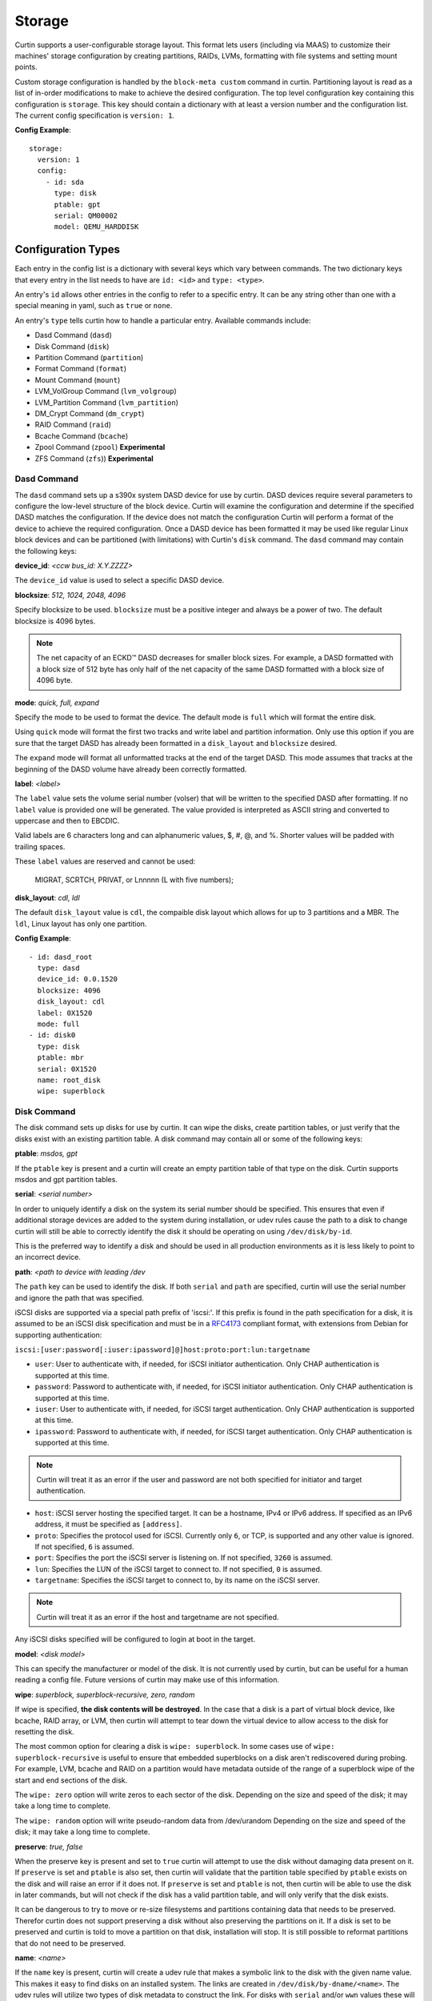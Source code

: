 .. _storage:

=======
Storage
=======

Curtin supports a user-configurable storage layout.  This format lets users
(including via MAAS) to customize their machines' storage configuration by
creating partitions, RAIDs, LVMs, formatting with file systems and setting
mount points.

Custom storage configuration is handled by the ``block-meta custom`` command
in curtin. Partitioning layout is read as a list of in-order modifications to
make to achieve the desired configuration. The top level configuration key
containing this configuration is ``storage``. This key should contain a
dictionary with at least a version number and the configuration list. The
current config specification is ``version: 1``.

**Config Example**::

 storage:
   version: 1
   config:
     - id: sda
       type: disk
       ptable: gpt
       serial: QM00002
       model: QEMU_HARDDISK

Configuration Types
-------------------
Each entry in the config list is a dictionary with several keys which vary
between commands. The two dictionary keys that every entry in the list needs
to have are ``id: <id>`` and ``type: <type>``.

An entry's ``id`` allows other entries in the config to refer to a specific
entry. It can be any string other than one with a special meaning in yaml, such
as ``true`` or ``none``.

An entry's ``type`` tells curtin how to handle a particular entry. Available
commands include:

- Dasd Command (``dasd``)
- Disk Command (``disk``)
- Partition Command (``partition``)
- Format Command (``format``)
- Mount Command  (``mount``)
- LVM_VolGroup Command (``lvm_volgroup``)
- LVM_Partition Command (``lvm_partition``)
- DM_Crypt Command (``dm_crypt``)
- RAID Command (``raid``)
- Bcache Command (``bcache``)
- Zpool Command (``zpool``) **Experimental**
- ZFS Command (``zfs``)) **Experimental**

Dasd Command
~~~~~~~~~~~~
The ``dasd`` command sets up a s390x system DASD device for use by curtin.
DASD devices require several parameters to configure the low-level structure
of the block device.  Curtin will examine the configuration and determine if
the specified DASD matches the configuration.  If the device does not match
the configuration Curtin will perform a format of the device to achieve the
required configuration.  Once a DASD device has been formatted it may be used
like regular Linux block devices and can be partitioned (with limitations)
with Curtin's ``disk`` command.  The ``dasd`` command may contain the following
keys:

**device_id**: *<ccw bus_id: X.Y.ZZZZ>*

The ``device_id`` value is used to select a specific DASD device.

**blocksize**: *512, 1024, 2048, 4096*

Specify blocksize to be used. ``blocksize`` must be a positive integer and
always be a power of two. The default blocksize is 4096 bytes.

.. note::

  The net capacity of an ECKD™ DASD decreases for smaller block sizes. For
  example, a DASD formatted with a block size of 512 byte has only half of the
  net capacity of the same DASD formatted with a block size of 4096 byte.

**mode**: *quick, full,  expand*

Specify the mode to be used to format the device.  The default mode is ``full``
which will format the entire disk.

Using ``quick`` mode will format the first two tracks and write label and
partition information.  Only use this option if you are sure that the target
DASD has already been formatted in a ``disk_layout`` and ``blocksize`` desired.

The ``expand`` mode will format all unformatted tracks at the end of the target
DASD.  This mode assumes that tracks at the beginning of the DASD volume have
already been correctly formatted.

**label**: *<label>*

The ``label`` value sets the volume serial number (volser) that will be written
to the specified DASD after formatting.  If no ``label`` value is provided one
will be generated.  The value provided is interpreted as ASCII string and
converted to uppercase and then to EBCDIC.

Valid labels are 6 characters long and can alphanumeric values, $, #, @, and %.
Shorter values will be padded with trailing spaces.

These ``label`` values are reserved and cannot be used:

  MIGRAT, SCRTCH, PRIVAT, or Lnnnnn (L with five numbers);

**disk_layout**: *cdl, ldl*

The default ``disk_layout`` value is ``cdl``, the compaible disk layout which
allows for up to 3 partitions and a MBR.  The ``ldl``, Linux layout has only
one partition.


**Config Example**::

 - id: dasd_root
   type: dasd
   device_id: 0.0.1520
   blocksize: 4096
   disk_layout: cdl
   label: 0X1520
   mode: full
 - id: disk0
   type: disk
   ptable: mbr
   serial: 0X1520
   name: root_disk
   wipe: superblock



Disk Command
~~~~~~~~~~~~
The disk command sets up disks for use by curtin. It can wipe the disks, create
partition tables, or just verify that the disks exist with an existing partition
table. A disk command may contain all or some of the following keys:

**ptable**: *msdos, gpt*

If the ``ptable`` key is present and a curtin will create an empty
partition table of that type on the disk.  Curtin supports msdos and
gpt partition tables.

**serial**: *<serial number>*

In order to uniquely identify a disk on the system its serial number should be
specified. This ensures that even if additional storage devices
are added to the system during installation, or udev rules cause the path to a
disk to change curtin will still be able to correctly identify the disk it
should be operating on using ``/dev/disk/by-id``.

This is the preferred way to identify a disk and should be used in all
production environments as it is less likely to point to an incorrect device.

**path**: *<path to device with leading /dev*

The ``path`` key can be used to identify the disk.  If both ``serial`` and
``path`` are specified, curtin will use the serial number and ignore the path
that was specified.

iSCSI disks are supported via a special path prefix of 'iscsi:'. If this
prefix is found in the path specification for a disk, it is assumed to
be an iSCSI disk specification and must be in a `RFC4173
<https://tools.ietf.org/html/rfc4173>`_ compliant format, with
extensions from Debian for supporting authentication:

``iscsi:[user:password[:iuser:ipassword]@]host:proto:port:lun:targetname``

- ``user``: User to authenticate with, if needed, for iSCSI initiator
  authentication. Only CHAP authentication is supported at this time.
- ``password``: Password to authenticate with, if needed, for iSCSI
  initiator authentication. Only CHAP authentication is supported at
  this time.
- ``iuser``: User to authenticate with, if needed, for iSCSI target
  authentication. Only CHAP authentication is supported at this time.
- ``ipassword``: Password to authenticate with, if needed, for iSCSI
  target authentication. Only CHAP authentication is supported at this
  time.

.. note::

  Curtin will treat it as an error if the user and password are not both
  specified for initiator and target authentication.

- ``host``: iSCSI server hosting the specified target. It can be a
  hostname, IPv4 or IPv6 address. If specified as an IPv6 address, it
  must be specified as ``[address]``.
- ``proto``: Specifies the protocol used for iSCSI. Currently only
  ``6``, or TCP, is supported and any other value is ignored. If not
  specified, ``6`` is assumed.
- ``port``: Specifies the port the iSCSI server is listening on. If not
  specified, ``3260`` is assumed.
- ``lun``: Specifies the LUN of the iSCSI target to connect to. If not
  specified, ``0`` is assumed.
- ``targetname``: Specifies the iSCSI target to connect to, by its name
  on the iSCSI server.

.. note::

  Curtin will treat it as an error if the host and targetname are not
  specified.

Any iSCSI disks specified will be configured to login at boot in the
target.

**model**: *<disk model>*

This can specify the manufacturer or model of the disk. It is not currently
used by curtin, but can be useful for a human reading a config file. Future
versions of curtin may make use of this information.

**wipe**: *superblock, superblock-recursive, zero, random*

If wipe is specified, **the disk contents will be destroyed**.  In the case that
a disk is a part of virtual block device, like bcache, RAID array, or LVM, then
curtin will attempt to tear down the virtual device to allow access to the disk
for resetting the disk.

The most common option for clearing a disk is  ``wipe: superblock``.  In some
cases use of ``wipe: superblock-recursive`` is useful to ensure that embedded
superblocks on a disk aren't rediscovered during probing.  For example, LVM,
bcache and RAID on a partition would have metadata outside of the range of a
superblock wipe of the start and end sections of the disk.

The ``wipe: zero`` option will write zeros to each sector of the disk.
Depending on the size and speed of the disk; it may take a long time to
complete.

The ``wipe: random`` option will write pseudo-random data from /dev/urandom
Depending on the size and speed of the disk; it may take a long time to
complete.

**preserve**: *true, false*

When the preserve key is present and set to ``true`` curtin will attempt
to use the disk without damaging data present on it. If ``preserve`` is set and
``ptable`` is also set, then curtin will validate that the partition table
specified by ``ptable`` exists on the disk and will raise an error if it does
not. If ``preserve`` is set and ``ptable`` is not, then curtin will be able to
use the disk in later commands, but will not check if the disk has a valid
partition table, and will only verify that the disk exists.

It can be dangerous to try to move or re-size filesystems and partitions
containing data that needs to be preserved. Therefor curtin does not support
preserving a disk without also preserving the partitions on it. If a disk is
set to be preserved and curtin is told to move a partition on that disk,
installation will stop. It is still possible to reformat partitions that do
not need to be preserved.

**name**: *<name>*

If the ``name`` key is present, curtin will create a udev rule that makes a
symbolic link to the disk with the given name value. This makes it easy to find
disks on an installed system. The links are created in
``/dev/disk/by-dname/<name>``.  The udev rules will utilize two types of disk
metadata to construct the link.  For disks with ``serial`` and/or ``wwn`` values
these will be used to ensure the name persists even if the contents of the disk
change.  For legacy purposes, curtin also emits a rule utilizing metadata on
the disk contents, typically a partition UUID value, this also preserves these
links for disks which lack persistent attributes such as a ``serial`` or
``wwn``, typically found on virtualized environments where such values are left
unset.

A link to each partition on the disk will also be created at
``/dev/disk/by-dname/<name>-part<number>``, so if ``name: maindisk`` is set,
the disk will be at ``/dev/disk/by-dname/maindisk`` and the first partition on
it will be at ``/dev/disk/by-dname/maindisk-part1``.

**grub_device**: *true, false*

If the ``grub_device`` key is present and set to true, then when post
installation hooks are run grub will be installed onto this disk. In most
situations it is not necessary to specify this value as curtin will detect
and determine which device to use as a boot disk.  In cases where the boot
device is on a special volume, such as a RAID array or a LVM Logical Volume,
it may be necessary to specify the device that will hold the grub bootloader.

**Config Example**::

 - id: disk0
   type: disk
   ptable: gpt
   serial: QM00002
   model: QEMU_HARDDISK
   name: maindisk
   wipe: superblock

Partition Command
~~~~~~~~~~~~~~~~~
The partition command creates a single partition on a disk. Curtin only needs
to be told which disk to use and the size of the partition.  Additional options
are available.

**number**: *<number>*

The partition number can be specified using ``number``. However, numbers must
be in order and some situations, such as extended/logical partitions on msdos
partition tables will require special numbering, so it maybe better to omit 
the partition number. If the ``number`` key is not present, curtin will attempt
determine the right number to use.

**size**: *<size>*

The partition size can be specified with the ``size`` key. Sizes must be
given with an appropriate SI unit, such as *B, kB, MB, GB, TB*, or using just
the appropriate SI prefix, i.e. *B, k, M, G, T...*

.. note::

  Curtin does not adjust size values.  If you specific a size that exceeds the 
  capacity of a device then installation will fail.

**device**: *<device id>*

The ``device`` key refers to the ``id`` of a disk in the storage configuration.
The disk entry must already be defined in the list of commands to ensure that
it has already been processed.

**wipe**: *superblock, pvremove, zero, random*

After the partition is added to the disk's partition table, curtin can run a
wipe command on the partition. The wipe command values are the sames as for
disks.

.. note::

  Curtin will automatically wipe 1MB at the starting location of the partition
  prior to creating the partition to ensure that other block layers or devices
  do not enable themselves and prevent accessing the partition.  Wipe
  and other destructive operations only occur if the ``preserve`` value
  is not set to ``True``.

**flag**: *logical, extended, boot, bios_grub, swap, lvm, raid, home, prep*

If the ``flag`` key is present, curtin will set the specified flag on the
partition. Note that some flags only apply to msdos partition tables, and some
only apply to gpt partition tables.

The *logical/extended* partition flags can be used to create logical partitions
on a msdos table. An extended partition should be created containing all of the
empty space on the drive, and logical partitions can be created within it. A
extended partition must already be present to create logical partitions. If the
``number`` flag is set for an extended partition it must be set to 4, and
each logical partition should be numbered starting from 5.

On msdos partition tables, the *boot* flag sets the boot parameter to that
partition. On gpt partition tables, the boot flag sets the esp flag on the
partition.

If the host system for curtin has been booted using UEFI then curtin will
install grub to the esp partition. If the system installation media
has been booted using an MBR, grub will be installed onto the disk's MBR.
However, on a disk with a gpt partition table, there is not enough space after
the MBR for grub to store its second stage core.img, so a small un-formatted
partition with the *bios_grub* flag is needed. This partition should be placed
at the beginning of the disk and should be 1MB in size. It should not contain a
filesystem or be mounted anywhere on the system.

**preserve**: *true, false*

If the preserve flag is set to true, curtin will verify that the partition
exists and will not modify the partition.

**name**: *<name>*

If the ``name`` key is present, curtin will create a udev rule that makes a
symbolic link to the partition with the given name value. The links are created
in ``/dev/disk/by-dname/<name>``.

For partitions, the udev rule created relies upon disk contents, in this case
the partition entry UUID.  This will remain in effect unless the underlying disk
on which the partition resides has the partition table modified or wiped.


**Config Example**::

 - id: disk0-part1
   type: partition
   number: 1
   size: 8GB
   device: disk0
   flag: boot
   name: boot_partition

.. _format:

Format Command
~~~~~~~~~~~~~~
The format command makes filesystems on a volume. The filesystem type and
target volume can be specified, as well as a few other options.

**fstype**: ext4, ext3, fat32, fat16, swap, xfs, zfsroot

.. note::

  Filesystems support for ZFS on root is **Experimental**.
  Utilizing the the ``fstype: zfsroot`` will indicate to curtin
  that it should automatically inject the appropriate ``type: zpool``
  and ``type: zfs`` command structures based on which target ``volume``
  is specified in the ``format`` command.  There may be only *one*
  zfsroot entry.  The disk that contains the zfsroot must be partitioned
  with a GPT partition table.  Curtin will fail to install if these
  requirements are not met.

The ``fstype`` key specifies what type of filesystem format curtin should use
for this volume. Curtin knows about common Linux filesystems such as ext4/3 and
fat filesystems and makes use of additional parameters and flags to optimize the
filesystem.  If the ``fstype`` value is not known to curtin, that is not fatal.
Curtin will check if ``mkfs.<fstype>`` exists and if so,  will use that tool to
format the target volume.

For fat filesystems, the size of the fat table can be specified by entering
*fat64*, *fat32*, *fat16*, or *fat12* instead of just entering *fat*.
If *fat* is used, then ``mkfs.fat`` will automatically determine the best
size fat table to use, probably *fat32*.

If ``fstype: swap`` is set, curtin will create a swap partition on the target
volume.

**volume**: *<volume id>*

The ``volume`` key refers to the ``id`` of the target volume in the storage
config.  The target volume must already exist and be accessible. Any type
of target volume can be used as long as it has a block device that curtin
can locate.

**label**: *<volume name>*

The ``label`` key tells curtin to create a filesystem LABEL when formatting a
volume. Note that not all filesystem types support names and that there are
length limits for names. For fat filesystems, names are limited to 11
characters. For ext4/3 filesystems, names are limited to 16 characters.

If curtin does not know about the filesystem type it is using, then the
``label`` key will be ignored, because curtin will not know the correct flags
to set the label value in the filesystem metadata.

**uuid**: *<uuid>*

If the ``uuid`` key is set and ``fstype`` is set to *ext4* or *ext3*, then
curtin will set the uuid of the new filesystem to the specified value.

**preserve**: *true, false*

If the ``preserve`` key is set to true, curtin will not format the partition.

**Config Example**::

 - id: disk0-part1-fs1
   type: format
   fstype: ext4
   label: cloud-image
   volume: disk0-part1

Mount Command
~~~~~~~~~~~~~
The mount command mounts the target filesystem and creates an entry for it in
the newly installed system's ``/etc/fstab``. The path to the target mountpoint
must be specified as well as the target filesystem.

**path**: *<path>*

The ``path`` key tells curtin where the filesystem should be mounted on the
target system. An entry in the target system's ``/etc/fstab`` will be created
for the target device which will mount it in the correct place once the
installed system boots.

If the device specified is formatted as swap space, then an entry will be added
to the target system's ``/etc/fstab`` to make use of this swap space.

When entries are created in ``/etc/fstab``, curtin will use the most reliable
method available to identify each device. For regular partitions, curtin will
use the UUID of the filesystem present on the partition. For special devices,
such as RAID arrays, or LVM logical volumes, curtin will use their normal path
in ``/dev``.

**device**: *<device id>*

The ``device`` key refers to the ``id`` of a :ref:`Format <format>` entry.
One of ``device`` or ``spec`` must be present.

.. note::

  If the specified device refers to an iSCSI device, the corresponding
  fstab entry will contain ``_netdev`` to indicate networking is
  required to mount this filesystem.

**fstype**: *<fileystem type>*

``fstype`` is only required if ``device`` is not present.  It indicates
the filesystem type and will be used for mount operations and written
to ``/etc/fstab``

**options**: *<mount(8) comma-separated options string>*

The ``options`` key will replace the default options value of ``defaults``.

.. warning:: 
  The kernel and user-space utilities may differ between the install
  environment and the runtime environment.  Not all kernels and user-space
  combinations will support all options.  Providing options for a mount point
  will have both of the following effects:

  - ``curtin`` will mount the filesystems with the provided options during the installation.

  - ``curtin`` will ensure the target OS uses the provided mount options by updating the target OS (/etc/fstab).

  If either of the environments (install or target) do not have support for
  the provided options, the behavior is undefined.

**spec**: *<fs_spec>*

The ``spec`` attribute defines the fsspec as defined in fstab(5).
If ``spec`` is present with ``device``, then mounts will be done
according to ``spec`` rather than determined via inspection of ``device``.
If ``spec`` is present without ``device`` then ``fstype`` must be present.


**Config Example**::

 - id: disk0-part1-fs1-mount0
   type: mount
   path: /home
   device: disk0-part1-fs1
   options: 'noatime,errors=remount-ro'

**Bind Mount**

Below is an example of configuring a bind mount.

.. code-block:: yaml

 - id: bind1
   fstype: "none"
   options: "bind"
   path: "/var/lib"
   spec: "/my/bind-over-var-lib"
   type: mount

That would result in a fstab entry like::

  /my/bind-over-var-lib /var/lib none bind 0 0

**Tmpfs Mount**

Below is an example of configuring a tmpfsbind mount.

.. code-block:: yaml

    - id: tmpfs1
      type: mount
      spec: "none"
      path: "/my/tmpfs"
      options: size=4194304
      fstype: "tmpfs"

That would result in a fstab entry like::

  none /my/tmpfs tmpfs size=4194304 0 0


Lvm Volgroup Command
~~~~~~~~~~~~~~~~~~~~
The lvm_volgroup command creates LVM Physical Volumes (PV) and connects them in
a LVM Volume Group (vg). The command requires a name for the volgroup and a
list of the devices that should be used as physical volumes.

**name**: *<name>*

The ``name`` key specifies the name of the volume group.  It anything can be
used except words with special meanings in YAML, such as *true*, or *none*.

**devices**: *[]*

The ``devices`` key gives a list of devices to use as physical volumes. Each
device is specified using the ``id`` of existing devices in the storage config.
Almost anything can be used as a device such as partitions, whole disks, RAID.

**Config Example**::

 - id: volgroup1
   type: lvm_volgroup
   name: vg1
   devices:
     - disk0-part2
     - disk1

Lvm Partition Command
~~~~~~~~~~~~~~~~~~~~~
The lvm_partition command creates a lvm logical volume on the specified
volgroup with the specified size. It also assigns it the specified name.

**name**: *<name>*

The ``name`` key specifies the name of the Logical Volume (LV) to be created.

Curtin creates udev rules for Logical Volumes to give them consistently named 
symbolic links in the target system under ``/dev/disk/by-dname/``. The naming
scheme for Logical Volumes follows the pattern
``<volgroup name>-<logical volume name>``.  For example a ``lvm_partition``
with ``name`` *lv1* on a ``lvm_volgroup`` named *vg1* would have the path
``/dev/disk/by-dname/vg1-lv1``.

.. note::

   dname values for contructed devices (such as lvm) only remain persistent
   as long as the device metadata does not change.  If users modify the device
   such that device metadata is changed then the udev rule may no longer apply.

**volgroup**: *<volgroup id>*

The ``volgroup`` key specifies the ``id`` of the Volume Group in which to
create the logical volume. The volgroup must already have been created and must
have enough free space on it to create the logical volume.  The volgroup should
be specified using the ``id`` key of the volgroup in the storage config, not the
name of the volgroup.

**size**: *<size>*

The ``size`` key tells curtin what size to make the logical volume. The size
can be entered in any format that can be processed by the lvm2 tools, so a
number followed by a SI unit should work, i.e. *B, kB, MB, GB, TB*.

If the ``size`` key is omitted then all remaining space on the volgroup will be
used for the logical volume.

.. note::

  Curtin does not adjust size values.  If you specific a size that exceeds the 
  capacity of a device then installation will fail.


**Config Example**::

 - id: lvm_partition_1
   type: lvm_partition
   name: lv1
   volgroup: volgroup1
   size: 10G


**Combined Example**::

 - id: volgroup1
   type: lvm_volgroup
   name: vg1
   devices:
     - disk0-part2
     - disk1
 - id: lvm_partition_1
   type: lvm_partition
   name: lv1
   volgroup: volgroup1
   size: 10G



Dm-Crypt Command
~~~~~~~~~~~~~~~~

The dm_crypt command creates encrypted volumes using ``cryptsetup``. It requires
a name for the encrypted volume, the volume to be encrypted and a key.  In
situations where the config is generated on a different system from where curtin
is run there is not yet a good solution for securely conveying the key -- you
can set **key** but it appears in plain text in the config, which might be
intercepted by between the systems (and is by default copied to the target
system). If the config is generated on the same system, you can use **keyfile**
to supply the passphrase in file with appropriate permissions.

**volume**: *<volume id>*

The ``volume`` key gives the volume that is to be encrypted.

**dm_name**: *<name>*

The ``name`` key specifies the name of the encrypted volume.

**key**: *<key>*

The ``key`` key specifies the password of the encryption key.  The target
system will prompt for this password in order to mount the disk.

**keyfile**: *<keyfile>*

The ``keyfile`` contains the password of the encryption key.  The target
system will prompt for this password in order to mount the disk.

Exactly one of **key** and **keyfile** must be supplied.

.. note::

  Encrypted disks and partitions are tracked in ``/etc/crypttab`` and will  be
  mounted at boot time.

**Config Example**::

 - id: lvm_partition_1
   type: dm_crypt
   dm_name: crypto
   volume: sdb1
   key: testkey

RAID Command
~~~~~~~~~~~~
The RAID command configures Linux Software RAID using mdadm. It needs to be given
a name for the md device, a list of volumes for to compose the md device, an
optional list of devices to be used as spare volumes, and RAID level.

**name**: *<name>*

The ``name`` key specifies the name of the md device.

.. note::

  Curtin creates a udev rule to create a link to the md device in
  ``/dev/disk/by-dname/<name>`` using the specified name.  The dname
  symbolic link is only persistent as long as the raid metadata is
  not modifed or destroyed.

**raidlevel**: *0, 1, 5, 6, 10*

The ``raidlevel`` key specifies the raid level of the array.

**devices**: *[]*

The ``devices`` key specifies a list of the devices that will be used for the
raid array. Each device must be referenced by ``id`` and the device must be
previously defined in the storage configuration.  Must not be empty.

Devices can either be full disks or partition.


**spare_devices**: *[]*

The ``spare_devices`` key specifies a list of the devices that will be used for
spares in the raid array. Each device must be referenced by ``id`` and the
device must be previously defined in the storage configuration.  May be empty.

**ptable**: *msdos, gpt*

To partition the array rather than mounting it directly, the
``ptable`` key must be present and a valid type of partition table,
i.e. msdos or gpt.

**Config Example**::

 - id: raid_array
   type: raid
   name: md0
   raidlevel: 1
   devices:
     - sdb
     - sdc
   spare_devices:
     - sdd

Bcache Command
~~~~~~~~~~~~~~
The bcache command will configure a block-cache device using the Linux kernel
bcache module.  Bcache allows users to use a typically small, but fast SSD or
NVME device as a cache for larger, slower spinning disks.

The bcache command needs to be told which device to use hold the data and which
device to use as its cache device.  A cache device may be reused with multiple
backing devices.


**backing_device**: *<device id>*

The ``backing_device`` key specifies the item in storage configuration to use
as the backing device. This can be any device that would normally be used with
a filesystem on it, such as a partition or a raid array.

**cache_device**: *<device id>*

The ``cache_device`` key specifies the item in the storage configuration to use
as the cache device. This can be a partition or a whole disk. It should be on a
ssd in most cases, as bcache is designed around the performance characteristics
of a ssd.

**cache_mode**: *writethrough, writeback, writearound, none*

The ``cache_mode`` key specifies the mode in which bcache operates.  The
default mode is writethrough which ensures data hits the backing device
before completing the operation.  writeback mode will have higher performance
but exposes dataloss if the cache device fails.  writearound will avoid using
the cache for large sequential writes; useful for not evicting smaller
reads/writes from the cache.  None effectively disables bcache.

**name**: *<name>*

If the ``name`` key is present, curtin will create a link to the device at
``/dev/disk/by-dname/<name>``.

.. note::

   dname values for contructed devices (such as bcache) only remain persistent
   as long as the device metadata does not change.  If users modify the device
   such that device metadata is changed then the udev rule may no longer apply.


**Config Example**::

 - id: bcache0
   type: bcache
   name: cached_raid
   backing_device: raid_array
   cache_device: sdb

Zpool Command
~~~~~~~~~~~~~~
ZFS Support is **experimental**.

The zpool command configures ZFS storage pools.  A storage pool is a collection
of devices that provides physical storage and data replication for ZFS datasets.

The zpool command needs to be provided with a list of physical devices, called
vdevs.

.. note::

 Curtin specifies zpool version=28 by default.  This version is the most
 `compatible <http://open-zfs.org/wiki/FAQ#Compatibility>`_
 with other ZFS implementations.  If newer ZFS features are
 required users may specify the version value in the ``pool_properties``
 dictionary.  Users may also run ```zpool upgrade``` to move to a new pool
 version.  Some newer features may require migration of data.

 For more information about versions and features consult:

 http://open-zfs.org/wiki/

**pool**: *<pool name>*

The ``pool`` key specifies the name of the ZFS storage pool.  It will be used
when constructing ZFS datasets.

**vdevs**: *[<device id>]*

The ``vdevs`` key specifies a list of items in the storage configuration to use
in building a ZFS storage pool.  This can be a partition or a whole disk.
It is recommended that vdevs are ``disks`` which have a 'serial' attribute
which allows Curtin to build a /dev/disk/by-id path which is a persistent
path, however, if not available Curtin will accept 'path' attributes but
warn that the zpool may be unstable due to missing by-id device path.

**mountpoint**: *<mountpoint>*

The ``mountpoint`` key specifies where ZFS will mount the storage pool.

**pool_properties**: *{<key=value>}*

The ``pool_properties`` key specifies a dictionary of key=value pairs which
are passed to the ZFS storage pool configuration as properties of the pool.
The default pool properties are:

- ashift: 12
- version: 28

**fs_properties**: *{<key=value>}*

The ``fs_properties`` key specifies a dictionary of key=value pairs which
are passed to the ZFS storage pool configuration as the default properties of
any ZFS datasets that are created within the pool.  The default fs properties
are:

- atime: off
- canmount: off
- normalization: formD

**Config Example**::

 - type: zpool
   id: sda_rootpool
   pool: rpool
   vdevs:
    - sda1
   mountpoint: /

ZFS Command
~~~~~~~~~~~~~~
ZFS Support is **experimental**.

The zfs command configures ZFS datasets within a ZFS storage pool.  A dataset
is identified by a unique path within the ZFS namespace.  A dataset can be one
of the following: filesystem, volume, snapshot, bookmark.

The zfs command needs to be provided with a pool name and a dataset name.

.. note::

 Curtin specifies zpool version=28 by default.  This version is the most
 `compatible <http://open-zfs.org/wiki/FAQ#Compatibility>`_
 with other ZFS implementations.  If newer ZFS features are
 required users may specify the version value in the ``pool_properties``
 dictionary.  Users may also run ```zpool upgrade``` to move to a new pool
 version.  Some newer features may require migration of data.

 For more information about versions and features consult:

 http://open-zfs.org/wiki/


**pool**: *<pool name>*

The ``pool`` key specifies the name of the ZFS storage pool.  It will be used
when constructing ZFS datasets.

**volume**: *<volume name>*

The ``volume`` key specifies the name of the volume to create with the
specified ZFS storage pool.

**properties**: *{key=value}*

The ``properties`` key specifies a dictionary of key=value pairs which are
passed to the ZFS dataset creation command.

**Config Example**::

 - type: zfs
   id: sda_rootpool_rootfs
   pool: sda_rootpool
   volume: /ROOT/zfsroot
   properties:
     canmount: noauto
     mountpoint: /


Additional Examples
-------------------

Learn by examples.

- Basic
- LVM
- Bcache
- RAID Boot
- Partitioned RAID
- RAID5 + Bcache
- ZFS Root Simple
- ZFS Root

Basic Layout
~~~~~~~~~~~~

::

  storage:
    version: 1
    config:
      - id: disk0
        type: disk
        ptable: msdos
        model: QEMU HARDDISK
        path: /dev/vdb
        name: main_disk
        wipe: superblock
        grub_device: true
      - id: disk0-part1
        type: partition
        number: 1
        size: 3GB
        device: disk0
        flag: boot
      - id: disk0-part2
        type: partition
        number: 2
        size: 1GB
        device: disk0
      - id: disk0-part1-format-root
        type: format
        fstype: ext4
        volume: disk0-part1
      - id: disk0-part2-format-home
        type: format
        fstype: ext4
        volume: disk0-part2
      - id: disk0-part1-mount-root
        type: mount
        path: /
        device: disk0-part1-format-root
      - id: disk0-part2-mount-home
        type: mount
        path: /home
        device: disk0-part2-format-home

LVM
~~~

::

  storage:
    version: 1
    config:
      - id: sda
        type: disk
        ptable: msdos
        model: QEMU HARDDISK
        path: /dev/vdb
        name: main_disk
      - id: sda1
        type: partition
        size: 3GB
        device: sda
        flag: boot
      - id: sda_extended
        type: partition
        size: 5G
        flag: extended
        device: sda
      - id: sda2
        type: partition
        size: 2G
        flag: logical
        device: sda
      - id: sda3
        type: partition
        size: 3G
        flag: logical
        device: sda
      - id: volgroup1
        name: vg1
        type: lvm_volgroup
        devices:
            - sda2
            - sda3
      - id: lvmpart1
        name: lv1
        size: 1G
        type: lvm_partition
        volgroup: volgroup1
      - id: lvmpart2
        name: lv2
        type: lvm_partition
        volgroup: volgroup1
      - id: sda1_root
        type: format
        fstype: ext4
        volume: sda1
      - id: lv1_fs
        name: storage
        type: format
        fstype: fat32
        volume: lvmpart1
      - id: lv2_fs
        name: storage
        type: format
        fstype: ext3
        volume: lvmpart2
      - id: sda1_mount
        type: mount
        path: /
        device: sda1_root
      - id: lv1_mount
        type: mount
        path: /srv/data
        device: lv1_fs
      - id: lv2_mount
        type: mount
        path: /srv/backup
        device: lv2_fs

Bcache
~~~~~~

::

  storage:
    version: 1
    config:
      - id: id_rotary0
        type: disk
        name: rotary0
        path: /dev/vdb
        ptable: msdos
        wipe: superblock
        grub_device: true
      - id: id_ssd0
        type: disk
        name: ssd0
        path: /dev/vdc
        wipe: superblock
      - id: id_rotary0_part1
        type: partition
        name: rotary0-part1
        device: id_rotary0
        number: 1
        size: 999M
        wipe: superblock
      - id: id_rotary0_part2
        type: partition
        name: rotary0-part2
        device: id_rotary0
        number: 2
        size: 9G
        wipe: superblock
      - id: id_bcache0
        type: bcache
        name: bcache0
        backing_device: id_rotary0_part2
        cache_device: id_ssd0
        cache_mode: writeback
      - id: bootfs
        type: format
        label: boot-fs
        volume: id_rotary0_part1
        fstype: ext4
      - id: rootfs
        type: format
        label: root-fs
        volume: id_bcache0
        fstype: ext4
      - id: rootfs_mount
        type: mount
        path: /
        device: rootfs
      - id: bootfs_mount
        type: mount
        path: /boot
        device: bootfs

RAID Boot
~~~~~~~~~

::

  storage:
    version: 1
    config:
       - id: sda
         type: disk
         ptable: gpt
         model: QEMU HARDDISK
         path: /dev/vdb
         name: main_disk
         grub_device: 1
       - id: bios_boot_partition
         type: partition
         size: 1MB
         device: sda
         flag: bios_grub
       - id: sda1
         type: partition
         size: 3GB
         device: sda
       - id: sdb
         type: disk
         ptable: gpt
         model: QEMU HARDDISK
         path: /dev/vdc
         name: second_disk
       - id: sdb1
         type: partition
         size: 3GB
         device: sdb
       - id: sdc
         type: disk
         ptable: gpt
         model: QEMU HARDDISK
         path: /dev/vdd
         name: third_disk
       - id: sdc1
         type: partition
         size: 3GB
         device: sdc
       - id: mddevice
         name: md0
         type: raid
         raidlevel: 5
         devices:
           - sda1
           - sdb1
           - sdc1
       - id: md_root
         type: format
         fstype: ext4
         volume: mddevice
       - id: md_mount
         type: mount
         path: /
         device: md_root

Partitioned RAID
~~~~~~~~~~~~~~~~

::

  storage:
    config:
    - type: disk
      id: disk-0
      ptable: gpt
      path: /dev/vda
      wipe: superblock
      grub_device: true
    - type: disk
      id: disk-1
      path: /dev/vdb
      wipe: superblock
    - type: disk
      id: disk-2
      path: /dev/vdc
      wipe: superblock
    - type: partition
      id: part-0
      device: disk-0
      size: 1048576
      flag: bios_grub
    - type: partition
      id: part-1
      device: disk-0
      size: 21471690752
    - id: raid-0
      type: raid
      name: md0
      raidlevel: 1
      devices: [disk-2, disk-1]
      ptable: gpt
    - type: partition
      id: part-2
      device: raid-0
      size: 10737418240
    - type: partition
      id: part-3
      device: raid-0
      size: 10735321088,
    - type: format
      id: fs-0
      fstype: ext4
      volume: part-1
    - type: format
      id: fs-1
      fstype: xfs
      volume: part-2
    - type: format
      id: fs-2
      fstype: ext4
      volume: part-3
    - type: mount
      id: mount-0
      device: fs-0
      path: /
    - type: mount
      id: mount-1
      device: fs-1
      path: /srv
    - type: mount
      id: mount-2
      device: fs-2
      path: /home
    version: 1


RAID5 + Bcache
~~~~~~~~~~~~~~

::

  storage:
    config:
    - grub_device: true
      id: sda
      model: QEMU HARDDISK
      name: sda
      ptable: msdos
      path: /dev/vdb
      type: disk
      wipe: superblock
    - id: sdb
      model: QEMU HARDDISK
      name: sdb
      path: /dev/vdc
      type: disk
      wipe: superblock
    - id: sdc
      model: QEMU HARDDISK
      name: sdc
      path: /dev/vdd
      type: disk
      wipe: superblock
    - id: sdd
      model: QEMU HARDDISK
      name: sdd
      path: /dev/vde
      type: disk
      wipe: superblock
    - id: sde
      model: QEMU HARDDISK
      name: sde
      path: /dev/vdf
      type: disk
      wipe: superblock
    - devices:
      - sdc
      - sdd
      - sde
      id: md0
      name: md0
      raidlevel: 5
      spare_devices: []
      type: raid
    - device: sda
      id: sda-part1
      name: sda-part1
      number: 1
      size: 1000001536B
      type: partition
      uuid: 3a38820c-d675-4069-b060-509a3d9d13cc
      wipe: superblock
    - device: sda
      id: sda-part2
      name: sda-part2
      number: 2
      size: 7586787328B
      type: partition
      uuid: 17747faa-4b9e-4411-97e5-12fd3d199fb8
      wipe: superblock
    - backing_device: sda-part2
      cache_device: sdb
      cache_mode: writeback
      id: bcache0
      name: bcache0
      type: bcache
    - fstype: ext4
      id: sda-part1_format
      label: ''
      type: format
      uuid: 71b1ef6f-5cab-4a77-b4c8-5a209ec11d7c
      volume: sda-part1
    - fstype: ext4
      id: md0_format
      label: ''
      type: format
      uuid: b031f0a0-adb3-43be-bb43-ce0fc8a224a4
      volume: md0
    - fstype: ext4
      id: bcache0_format
      label: ''
      type: format
      uuid: ce45bbaf-5a44-4487-b89e-035c2dd40657
      volume: bcache0
    - device: bcache0_format
      id: bcache0_mount
      path: /
      type: mount
    - device: sda-part1_format
      id: sda-part1_mount
      path: /boot
      type: mount
    - device: md0_format
      id: md0_mount
      path: /srv/data
      type: mount
    version: 1

ZFS Root Simple
~~~~~~~~~~~~~~~

::

 storage:
    config:
    - id: sda
      type: disk
      ptable: gpt
      serial: dev_vda
      name: main_disk
      wipe: superblock
      grub_device: true
    - id: sda1
      type: partition
      number: 1
      size: 9G
      device: sda
    - id: bios_boot
      type: partition
      size: 1M
      number: 2
      device: sda
      flag: bios_grub
    - id: sda1_root
      type: format
      fstype: zfsroot
      volume: sda1
      label: 'cloudimg-rootfs'
    - id: sda1_mount
      type: mount
      path: /
      device: sda1_root
    version: 1


ZFS Root
~~~~~~~~

::

 storage:
     config:
     -   grub_device: true
         id: disk1
         name: main_disk
         ptable: gpt
         serial: disk-a
         type: disk
         wipe: superblock
     -   device: disk1
         id: disk1p1
         number: 1
         size: 9G
         type: partition
     -   device: disk1
         flag: bios_grub
         id: bios_boot
         number: 2
         size: 1M
         type: partition
     -   id: disk1_rootpool
         mountpoint: /
         pool: rpool
         type: zpool
         vdevs:
         - disk1p1
     -   id: disk1_rootpool_container
         pool: disk1_rootpool
         properties:
             canmount: 'off'
             mountpoint: 'none'
         type: zfs
         volume: /ROOT
     -   id: disk1_rootpool_rootfs
         pool: disk1_rootpool
         properties:
             canmount: noauto
             mountpoint: /
         type: zfs
         volume: /ROOT/zfsroot
     -   id: disk1_rootpool_home
         pool: disk1_rootpool
         properties:
             setuid: 'off'
         type: zfs
         volume: /home
     -   id: disk1_rootpool_home_root
         pool: disk1_rootpool
         type: zfs
         volume: /home/root
         properties:
             mountpoint: /root
     version: 1

